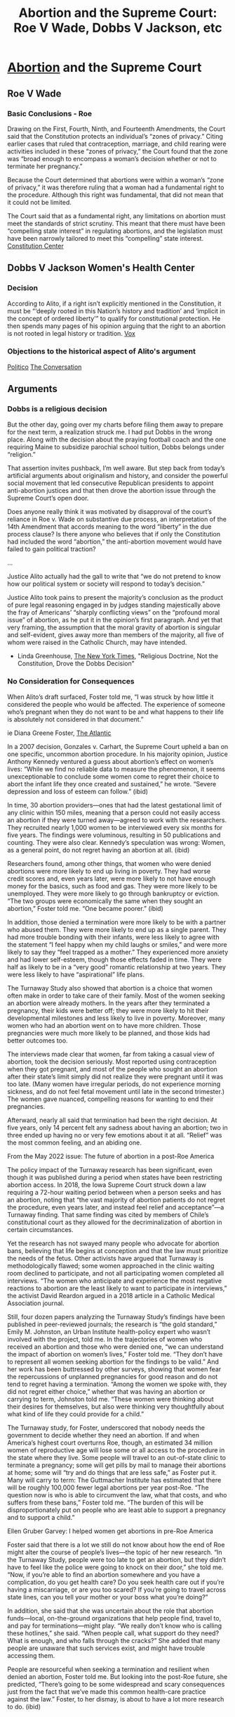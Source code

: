 :PROPERTIES:
:ID:       f8ea8d3c-b199-4bed-8fdb-a6632e46914e
:END:
#+title: Abortion and the Supreme Court: Roe V Wade, Dobbs V Jackson, etc
#+hugo_base_dir:/home/kdb/Documents/kdbed/kdbed.github.io.bak
#+filetags: :abortion:supremeCourt:constitution:


* [[id:2e54e790-e92a-4d69-ad09-dceee015fea1][Abortion]] and the Supreme Court
** Roe V Wade
*** Basic Conclusions - Roe
Drawing on the First, Fourth, Ninth, and Fourteenth Amendments, the Court said that the Constitution protects an individual’s “zones of privacy.” Citing earlier cases that ruled that contraception, marriage, and child rearing were activities included in these “zones of privacy,” the Court found that the zone was “broad enough to encompass a woman’s decision whether or not to terminate her pregnancy.”

Because the Court determined that abortions were within a woman’s “zone of privacy,” it was therefore ruling that a woman had a fundamental right to the procedure. Although this right was fundamental, that did not mean that it could not be limited.

The Court said that as a fundamental right, any limitations on abortion must meet the standards of strict scrutiny. This meant that there must have been “compelling state interest” in regulating abortions, and the legislation must have been narrowly tailored to meet this “compelling” state interest. [[https://constitutioncenter.org/interactive-constitution/blog/landmark-cases-roe-v-wade][Constitution Center]]

** Dobbs V Jackson Women's Health Center
*** Decision
According to Alito, if a right isn’t explicitly mentioned in the Constitution, it must be “‘deeply rooted in this Nation’s history and tradition’ and ‘implicit in the concept of ordered liberty’” to qualify for constitutional protection. He then spends many pages of his opinion arguing that the right to an abortion is not rooted in legal history or tradition. [[https://www.vox.com/2022/6/24/23181720/supreme-court-dobbs-jackson-womens-health-samuel-alito-roe-wade-abortion-marriage-contraception][Vox]]
*** Objections to the historical aspect of Alito's argument
[[https://www.politico.com/news/magazine/2022/06/02/alitos-anti-roe-argument-wrong-00036174][Politico]]
[[https://theconversation.com/abortion-decision-cherry-picks-history-when-the-us-constitution-was-ratified-women-had-much-more-autonomy-over-abortion-decisions-than-during-19th-century-185947][The Conversation]]
** Arguments
*** Dobbs is a religious decision
But the other day, going over my charts before filing them away to prepare for the next term, a realization struck me. I had put Dobbs in the wrong place. Along with the decision about the praying football coach and the one requiring Maine to subsidize parochial school tuition, Dobbs belongs under “religion.”

That assertion invites pushback, I’m well aware. But step back from today’s artificial arguments about originalism and history, and consider the powerful social movement that led consecutive Republican presidents to appoint anti-abortion justices and that then drove the abortion issue through the Supreme Court’s open door.

Does anyone really think it was motivated by disapproval of the court’s reliance in Roe v. Wade on substantive due process, an interpretation of the 14th Amendment that accords meaning to the word “liberty” in the due process clause? Is there anyone who believes that if only the Constitution had included the word “abortion,” the anti-abortion movement would have failed to gain political traction?

...

Justice Alito actually had the gall to write that “we do not pretend to know how our political system or society will respond to today’s decision.”

Justice Alito took pains to present the majority’s conclusion as the product of pure legal reasoning engaged in by judges standing majestically above the fray of Americans’ “sharply conflicting views” on the “profound moral issue” of abortion, as he put it in the opinion’s first paragraph. And yet that very framing, the assumption that the moral gravity of abortion is singular and self-evident, gives away more than members of the majority, all five of whom were raised in the Catholic Church, may have intended.

- Linda Greenhouse, [[https://www.nytimes.com/2022/07/22/opinion/abortion-religion-supreme-court.html][The New York Times]], "Religious Doctrine, Not the Constitution, Drove the Dobbs Decision"

*** No Consideration for Consequences
When Alito’s draft surfaced, Foster told me, “I was struck by how little it considered the people who would be affected. The experience of someone who’s pregnant when they do not want to be and what happens to their life is absolutely not considered in that document.”

ie Diana Greene Foster, [[https://www.theatlantic.com/ideas/archive/2022/06/abortion-turnaway-study-roe-supreme-court/661246/][The Atlantic]]

In a 2007 decision, Gonzales v. Carhart, the Supreme Court upheld a ban on one specific, uncommon abortion procedure. In his majority opinion, Justice Anthony Kennedy ventured a guess about abortion’s effect on women’s lives: “While we find no reliable data to measure the phenomenon, it seems unexceptionable to conclude some women come to regret their choice to abort the infant life they once created and sustained,” he wrote. “Severe depression and loss of esteem can follow.” (ibid)

In time, 30 abortion providers—ones that had the latest gestational limit of any clinic within 150 miles, meaning that a person could not easily access an abortion if they were turned away—agreed to work with the researchers. They recruited nearly 1,000 women to be interviewed every six months for five years. The findings were voluminous, resulting in 50 publications and counting. They were also clear. Kennedy’s speculation was wrong: Women, as a general point, do not regret having an abortion at all. (ibid)

Researchers found, among other things, that women who were denied abortions were more likely to end up living in poverty. They had worse credit scores and, even years later, were more likely to not have enough money for the basics, such as food and gas. They were more likely to be unemployed. They were more likely to go through bankruptcy or eviction. “The two groups were economically the same when they sought an abortion,” Foster told me. “One became poorer.” (ibid)

In addition, those denied a termination were more likely to be with a partner who abused them. They were more likely to end up as a single parent. They had more trouble bonding with their infants, were less likely to agree with the statement “I feel happy when my child laughs or smiles,” and were more likely to say they “feel trapped as a mother.” They experienced more anxiety and had lower self-esteem, though those effects faded in time. They were half as likely to be in a “very good” romantic relationship at two years. They were less likely to have “aspirational” life plans.

The Turnaway Study also showed that abortion is a choice that women often make in order to take care of their family. Most of the women seeking an abortion were already mothers. In the years after they terminated a pregnancy, their kids were better off; they were more likely to hit their developmental milestones and less likely to live in poverty. Moreover, many women who had an abortion went on to have more children. Those pregnancies were much more likely to be planned, and those kids had better outcomes too.

The interviews made clear that women, far from taking a casual view of abortion, took the decision seriously. Most reported using contraception when they got pregnant, and most of the people who sought an abortion after their state’s limit simply did not realize they were pregnant until it was too late. (Many women have irregular periods, do not experience morning sickness, and do not feel fetal movement until late in the second trimester.) The women gave nuanced, compelling reasons for wanting to end their pregnancies.

Afterward, nearly all said that termination had been the right decision. At five years, only 14 percent felt any sadness about having an abortion; two in three ended up having no or very few emotions about it at all. “Relief” was the most common feeling, and an abiding one.

From the May 2022 issue: The future of abortion in a post-Roe America

The policy impact of the Turnaway research has been significant, even though it was published during a period when states have been restricting abortion access. In 2018, the Iowa Supreme Court struck down a law requiring a 72-hour waiting period between when a person seeks and has an abortion, noting that “the vast majority of abortion patients do not regret the procedure, even years later, and instead feel relief and acceptance”—a Turnaway finding. That same finding was cited by members of Chile’s constitutional court  as they allowed for the decriminalization of abortion in certain circumstances.

Yet the research has not swayed many people who advocate for abortion bans, believing that life begins at conception and that the law must prioritize the needs of the fetus. Other activists have argued that Turnaway is methodologically flawed; some women approached in the clinic waiting room declined to participate, and not all participating women completed all interviews. “The women who anticipate and experience the most negative reactions to abortion are the least likely to want to participate in interviews,” the activist David Reardon argued in a 2018 article in a Catholic Medical Association journal.

Still, four dozen papers analyzing the Turnaway Study’s findings have been published in peer-reviewed journals; the research is “the gold standard,” Emily M. Johnston, an Urban Institute health-policy expert who wasn’t involved with the project, told me. In the trajectories of women who received an abortion and those who were denied one, “we can understand the impact of abortion on women’s lives,” Foster told me. “They don’t have to represent all women seeking abortion for the findings to be valid.” And her work has been buttressed by other surveys, showing that women fear the repercussions of unplanned pregnancies for good reason and do not tend to regret having a termination. “Among the women we spoke with, they did not regret either choice,” whether that was having an abortion or carrying to term, Johnston told me. “These women were thinking about their desires for themselves, but also were thinking very thoughtfully about what kind of life they could provide for a child.”

The Turnaway study, for Foster, underscored that nobody needs the government to decide whether they need an abortion. If and when America’s highest court overturns Roe, though, an estimated 34 million women of reproductive age will lose some or all access to the procedure in the state where they live. Some people will travel to an out-of-state clinic to terminate a pregnancy; some will get pills by mail to manage their abortions at home; some will “try and do things that are less safe,” as Foster put it. Many will carry to term: The Guttmacher Institute has estimated that there will be roughly 100,000 fewer legal abortions per year post-Roe. “The question now is who is able to circumvent the law, what that costs, and who suffers from these bans,” Foster told me. “The burden of this will be disproportionately put on people who are least able to support a pregnancy and to support a child.”

Ellen Gruber Garvey: I helped women get abortions in pre-Roe America

Foster said that there is a lot we still do not know about how the end of Roe might alter the course of people’s lives—the topic of her new research. “In the Turnaway Study, people were too late to get an abortion, but they didn’t have to feel like the police were going to knock on their door,” she told me. “Now, if you’re able to find an abortion somewhere and you have a complication, do you get health care? Do you seek health care out if you’re having a miscarriage, or are you too scared? If you’re going to travel across state lines, can you tell your mother or your boss what you’re doing?”

In addition, she said that she was uncertain about the role that abortion funds—local, on-the-ground organizations that help people find, travel to, and pay for terminations—might play. “We really don’t know who is calling these hotlines,” she said. “When people call, what support do they need? What is enough, and who falls through the cracks?” She added that many people are unaware that such services exist, and might have trouble accessing them.

People are resourceful when seeking a termination and resilient when denied an abortion, Foster told me. But looking into the post-Roe future, she predicted, “There’s going to be some widespread and scary consequences just from the fact that we’ve made this common health-care practice against the law.” Foster, to her dismay, is about to have a lot more research to do. (ibid)
